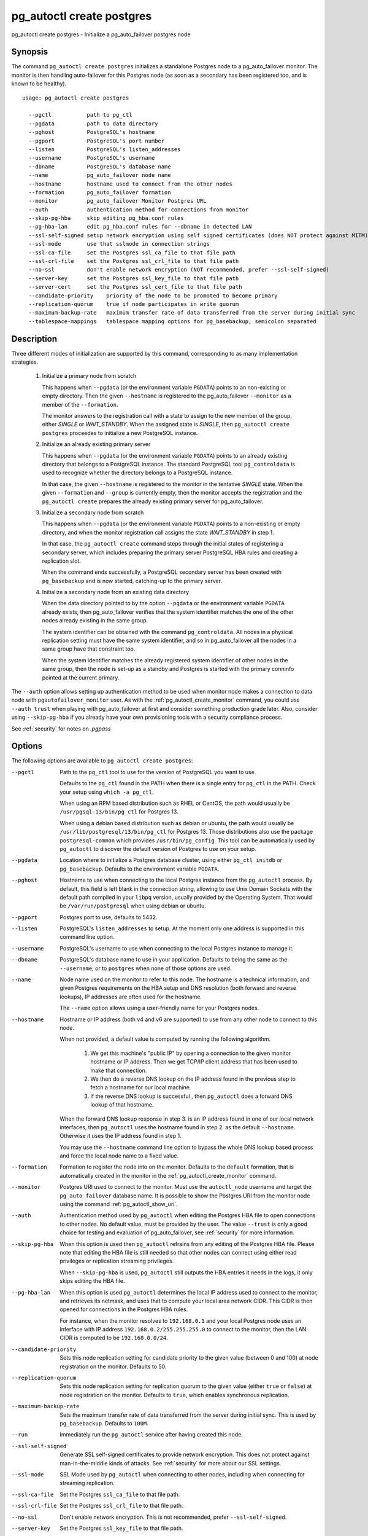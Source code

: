 .. _pg_autoctl_create_postgres:

pg_autoctl create postgres
==========================

pg_autoctl create postgres - Initialize a pg_auto_failover postgres node

Synopsis
--------

The command ``pg_autoctl create postgres`` initializes a standalone Postgres
node to a pg_auto_failover monitor. The monitor is then handling
auto-failover for this Postgres node (as soon as a secondary has been
registered too, and is known to be healthy).

::

   usage: pg_autoctl create postgres

     --pgctl           path to pg_ctl
     --pgdata          path to data directory
     --pghost          PostgreSQL's hostname
     --pgport          PostgreSQL's port number
     --listen          PostgreSQL's listen_addresses
     --username        PostgreSQL's username
     --dbname          PostgreSQL's database name
     --name            pg_auto_failover node name
     --hostname        hostname used to connect from the other nodes
     --formation       pg_auto_failover formation
     --monitor         pg_auto_failover Monitor Postgres URL
     --auth            authentication method for connections from monitor
     --skip-pg-hba     skip editing pg_hba.conf rules
     --pg-hba-lan      edit pg_hba.conf rules for --dbname in detected LAN
     --ssl-self-signed setup network encryption using self signed certificates (does NOT protect against MITM)
     --ssl-mode        use that sslmode in connection strings
     --ssl-ca-file     set the Postgres ssl_ca_file to that file path
     --ssl-crl-file    set the Postgres ssl_crl_file to that file path
     --no-ssl          don't enable network encryption (NOT recommended, prefer --ssl-self-signed)
     --server-key      set the Postgres ssl_key_file to that file path
     --server-cert     set the Postgres ssl_cert_file to that file path
     --candidate-priority    priority of the node to be promoted to become primary
     --replication-quorum    true if node participates in write quorum
     --maximum-backup-rate   maximum transfer rate of data transferred from the server during initial sync
     --tablespace-mappings   tablespace mapping options for pg_basebackup; semicolon separated

Description
-----------

Three different modes of initialization are supported by this command,
corresponding to as many implementation strategies.

  1. Initialize a primary node from scratch

     This happens when ``--pgdata`` (or the environment variable ``PGDATA``)
     points to an non-existing or empty directory. Then the given
     ``--hostname`` is registered to the pg_auto_failover ``--monitor`` as a
     member of the ``--formation``.

     The monitor answers to the registration call with a state to assign to
     the new member of the group, either *SINGLE* or *WAIT_STANDBY*. When
     the assigned state is *SINGLE*, then ``pg_autoctl create postgres``
     proceedes to initialize a new PostgreSQL instance.

  2. Initialize an already existing primary server

     This happens when ``--pgdata`` (or the environment variable ``PGDATA``)
     points to an already existing directory that belongs to a PostgreSQL
     instance. The standard PostgreSQL tool ``pg_controldata`` is used to
     recognize whether the directory belongs to a PostgreSQL instance.

     In that case, the given ``--hostname`` is registered to the monitor in
     the tentative *SINGLE* state. When the given ``--formation`` and
     ``--group`` is currently empty, then the monitor accepts the
     registration and the ``pg_autoctl create`` prepares the already existing
     primary server for pg_auto_failover.

  3. Initialize a secondary node from scratch

     This happens when ``--pgdata`` (or the environment variable ``PGDATA``)
     points to a non-existing or empty directory, and when the monitor
     registration call assigns the state *WAIT_STANDBY* in step 1.

     In that case, the ``pg_autoctl create`` command steps through the initial
     states of registering a secondary server, which includes preparing the
     primary server PostgreSQL HBA rules and creating a replication slot.

     When the command ends successfully, a PostgreSQL secondary server has
     been created with ``pg_basebackup`` and is now started, catching-up to
     the primary server.

  4. Initialize a secondary node from an existing data directory

     When the data directory pointed to by the option ``--pgdata`` or the
     environment variable ``PGDATA`` already exists, then pg_auto_failover
     verifies that the system identifier matches the one of the other nodes
     already existing in the same group.

     The system identifier can be obtained with the command
     ``pg_controldata``. All nodes in a physical replication setting must
     have the same system identifier, and so in pg_auto_failover all the
     nodes in a same group have that constraint too.

     When the system identifier matches the already registered system
     identifier of other nodes in the same group, then the node is set-up as
     a standby and Postgres is started with the primary conninfo pointed at
     the current primary.

The ``--auth`` option allows setting up authentication method to be used
when monitor node makes a connection to data node with
``pgautofailover_monitor`` user. As with the
:ref:`pg_autoctl_create_monitor` command, you could use ``--auth trust``
when playing with pg_auto_failover at first and consider something
production grade later. Also, consider using ``--skip-pg-hba`` if you
already have your own provisioning tools with a security compliance process.

See :ref:`security` for notes on `.pgpass`

Options
-------

The following options are available to ``pg_autoctl create postgres``:

--pgctl

  Path to the ``pg_ctl`` tool to use for the version of PostgreSQL you want
  to use.

  Defaults to the ``pg_ctl`` found in the PATH when there is a single entry
  for ``pg_ctl`` in the PATH. Check your setup using ``which -a pg_ctl``.

  When using an RPM based distribution such as RHEL or CentOS, the path
  would usually be ``/usr/pgsql-13/bin/pg_ctl`` for Postgres 13.

  When using a debian based distribution such as debian or ubuntu, the path
  would usually be ``/usr/lib/postgresql/13/bin/pg_ctl`` for Postgres 13.
  Those distributions also use the package ``postgresql-common`` which
  provides ``/usr/bin/pg_config``. This tool can be automatically used by
  ``pg_autoctl`` to discover the default version of Postgres to use on your
  setup.

--pgdata

  Location where to initialize a Postgres database cluster, using either
  ``pg_ctl initdb`` or ``pg_basebackup``. Defaults to the environment
  variable ``PGDATA``.

--pghost

  Hostname to use when connecting to the local Postgres instance from the
  ``pg_autoctl`` process. By default, this field is left blank in the
  connection string, allowing to use Unix Domain Sockets with the default
  path compiled in your ``libpq`` version, usually provided by the Operating
  System. That would be ``/var/run/postgresql`` when using debian or ubuntu.

--pgport

  Postgres port to use, defaults to 5432.

--listen

  PostgreSQL's ``listen_addresses`` to setup. At the moment only one address
  is supported in this command line option.

--username

  PostgreSQL's username to use when connecting to the local Postgres
  instance to manage it.

--dbname

  PostgreSQL's database name to use in your application. Defaults to being
  the same as the ``--username``, or to ``postgres`` when none of those
  options are used.

--name

  Node name used on the monitor to refer to this node. The hostname is a
  technical information, and given Postgres requirements on the HBA setup
  and DNS resolution (both forward and reverse lookups), IP addresses are
  often used for the hostname.

  The ``--name`` option allows using a user-friendly name for your Postgres
  nodes.

--hostname

  Hostname or IP address (both v4 and v6 are supported) to use from any
  other node to connect to this node.

  When not provided, a default value is computed by running the following
  algorithm.

    1. We get this machine's "public IP" by opening a connection to the
       given monitor hostname or IP address. Then we get TCP/IP client
       address that has been used to make that connection.

    2. We then do a reverse DNS lookup on the IP address found in the
       previous step to fetch a hostname for our local machine.

    3. If the reverse DNS lookup is successful , then ``pg_autoctl`` does a
       forward DNS lookup of that hostname.

  When the forward DNS lookup response in step 3. is an IP address found in
  one of our local network interfaces, then ``pg_autoctl`` uses the hostname
  found in step 2. as the default ``--hostname``. Otherwise it uses the IP
  address found in step 1.

  You may use the ``--hostname`` command line option to bypass the whole DNS
  lookup based process and force the local node name to a fixed value.

--formation

  Formation to register the node into on the monitor. Defaults to the
  ``default`` formation, that is automatically created in the monitor in the
  :ref:`pg_autoctl_create_monitor` command.

--monitor

  Postgres URI used to connect to the monitor. Must use the ``autoctl_node``
  username and target the ``pg_auto_failover`` database name. It is possible
  to show the Postgres URI from the monitor node using the command
  :ref:`pg_autoctl_show_uri`.

--auth

  Authentication method used by ``pg_autoctl`` when editing the Postgres HBA
  file to open connections to other nodes. No default value, must be
  provided by the user. The value ``--trust`` is only a good choice for
  testing and evaluation of pg_auto_failover, see :ref:`security` for more
  information.

--skip-pg-hba

  When this option is used then ``pg_autoctl`` refrains from any editing of
  the Postgres HBA file. Please note that editing the HBA file is still
  needed so that other nodes can connect using either read privileges or
  replication streaming privileges.

  When ``--skip-pg-hba`` is used, ``pg_autoctl`` still outputs the HBA
  entries it needs in the logs, it only skips editing the HBA file.

--pg-hba-lan

  When this option is used ``pg_autoctl`` determines the local IP address
  used to connect to the monitor, and retrieves its netmask, and uses that
  to compute your local area network CIDR. This CIDR is then opened for
  connections in the Postgres HBA rules.

  For instance, when the monitor resolves to ``192.168.0.1`` and your local
  Postgres node uses an inferface with IP address
  ``192.168.0.2/255.255.255.0`` to connect to the monitor, then the LAN CIDR
  is computed to be ``192.168.0.0/24``.

--candidate-priority

  Sets this node replication setting for candidate priority to the given
  value (between 0 and 100) at node registration on the monitor. Defaults
  to 50.

--replication-quorum

  Sets this node replication setting for replication quorum to the given
  value (either ``true`` or ``false``) at node registration on the monitor.
  Defaults to ``true``, which enables synchronous replication.

--maximum-backup-rate

  Sets the maximum transfer rate of data transferred from the server during
  initial sync. This is used by ``pg_basebackup``.
  Defaults to ``100M``.

--run

  Immediately run the ``pg_autoctl`` service after having created this node.

--ssl-self-signed

  Generate SSL self-signed certificates to provide network encryption. This
  does not protect against man-in-the-middle kinds of attacks. See
  :ref:`security` for more about our SSL settings.

--ssl-mode

  SSL Mode used by ``pg_autoctl`` when connecting to other nodes,
  including when connecting for streaming replication.

--ssl-ca-file

  Set the Postgres ``ssl_ca_file`` to that file path.

--ssl-crl-file

  Set the Postgres ``ssl_crl_file`` to that file path.

--no-ssl

  Don't enable network encryption. This is not recommended, prefer
  ``--ssl-self-signed``.

--server-key

  Set the Postgres ``ssl_key_file`` to that file path.

--server-cert

  Set the Postgres ``ssl_cert_file`` to that file path.

--tablespace-mappings

  Sets the tablespace mapping options for ``pg_basebackup``.
  Tablespace mappings should be semicolon separated.

  This option should be used when creating nodes for a cluster with additional tablespaces.
  To add additional an additional tablespace after the fact, see the Postgres documentation.

  __ https://www.postgresql.org/docs/current/manage-ag-tablespaces.html
  __ https://www.postgresql.org/docs/current/warm-standby.html#STANDBY-SERVER-OPERATION
